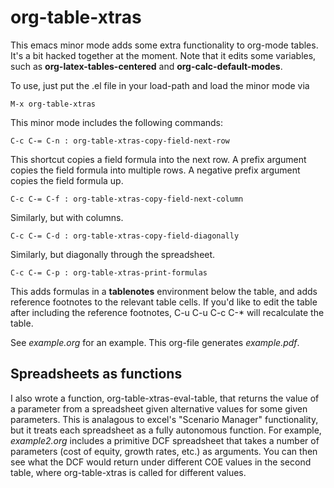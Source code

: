 * org-table-xtras

  This emacs minor mode adds some extra functionality to org-mode tables. It's a bit hacked together at the moment. Note that it edits some variables, such as *org-latex-tables-centered* and *org-calc-default-modes*.

  To use, just put the .el file in your load-path and load the minor mode via 

#+BEGIN_SRC 
M-x org-table-xtras
#+END_SRC

  This minor mode includes the following commands:

#+BEGIN_SRC 
C-c C-= C-n : org-table-xtras-copy-field-next-row
#+END_SRC

  This shortcut copies a field formula into the next row. A prefix argument copies the field formula into multiple rows. A negative prefix argument copies the field formula up. 
  
#+BEGIN_SRC 
C-c C-= C-f : org-table-xtras-copy-field-next-column
#+END_SRC

  Similarly, but with columns.

#+BEGIN_SRC 
C-c C-= C-d : org-table-xtras-copy-field-diagonally
#+END_SRC

  Similarly, but diagonally through the spreadsheet.

#+BEGIN_SRC 
C-c C-= C-p : org-table-xtras-print-formulas
#+END_SRC

  This adds formulas in a *tablenotes* environment below the table, and adds reference footnotes to the relevant table cells. If you'd like to edit the table after including the reference footnotes, C-u C-u C-c C-* will recalculate the table.


  See [[example.org]] for an example. This org-file generates [[example.pdf]].

** Spreadsheets as functions
   I also wrote a function, org-table-xtras-eval-table, that returns the value of a parameter from a spreadsheet given alternative values for some given parameters. This is analagous to excel's "Scenario Manager" functionality, but it treats each spreadsheet as a fully autonomous function. For example, [[example2.org]] includes a primitive DCF spreadsheet that takes a number of parameters (cost of equity, growth rates, etc.) as arguments. You can then see what the DCF would return under different COE values in the second table, where org-table-xtras is called for different values.

